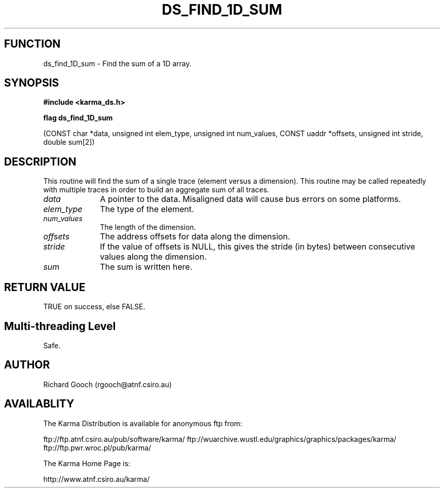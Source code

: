 .TH DS_FIND_1D_SUM 3 "13 Nov 2005" "Karma Distribution"
.SH FUNCTION
ds_find_1D_sum \- Find the sum of a 1D array.
.SH SYNOPSIS
.B #include <karma_ds.h>
.sp
.B flag ds_find_1D_sum
.sp
(CONST char *data, unsigned int elem_type,
unsigned int num_values, CONST uaddr *offsets,
unsigned int stride, double sum[2])
.SH DESCRIPTION
This routine will find the sum of a single trace (element
versus a dimension). This routine may be called repeatedly with multiple
traces in order to build an aggregate sum of all traces.
.IP \fIdata\fP 1i
A pointer to the data. Misaligned data will cause bus errors on some
platforms.
.IP \fIelem_type\fP 1i
The type of the element.
.IP \fInum_values\fP 1i
The length of the dimension.
.IP \fIoffsets\fP 1i
The address offsets for data along the dimension.
.IP \fIstride\fP 1i
If the value of  offsets  is NULL, this gives the stride (in
bytes) between consecutive values along the dimension.
.IP \fIsum\fP 1i
The sum is written here.
.SH RETURN VALUE
TRUE on success, else FALSE.
.SH Multi-threading Level
Safe.
.SH AUTHOR
Richard Gooch (rgooch@atnf.csiro.au)
.SH AVAILABLITY
The Karma Distribution is available for anonymous ftp from:

ftp://ftp.atnf.csiro.au/pub/software/karma/
ftp://wuarchive.wustl.edu/graphics/graphics/packages/karma/
ftp://ftp.pwr.wroc.pl/pub/karma/

The Karma Home Page is:

http://www.atnf.csiro.au/karma/
